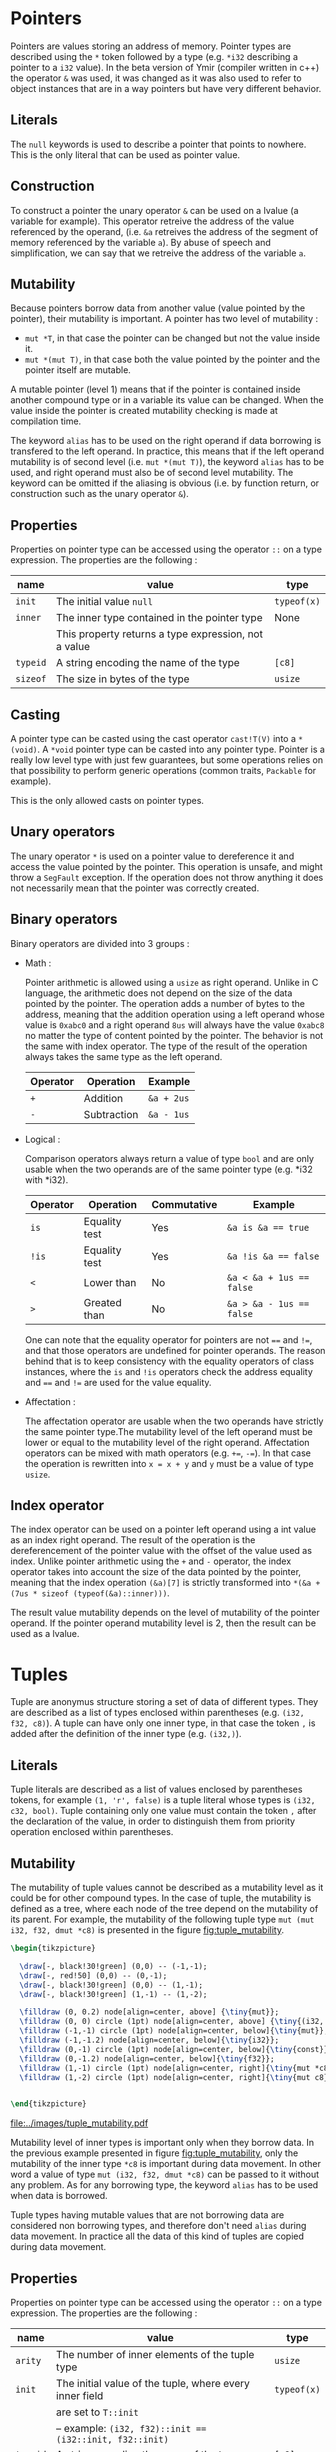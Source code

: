 
* Pointers

Pointers are values storing an address of memory. Pointer types are described
using the ~*~ token followed by a type (e.g. ~*i32~ describing a pointer to a
~i32~ value). In the beta version of Ymir (compiler written in c++) the operator
~&~ was used, it was changed as it was also used to refer to object instances
that are in a way pointers but have very different behavior.

** Literals

The ~null~ keywords is used to describe a pointer that points to nowhere. This
is the only literal that can be used as pointer value.

** Construction

To construct a pointer the unary operator ~&~ can be used on a lvalue
(a variable for example). This operator retreive the address of the value
referenced by the operand, (i.e. ~&a~ retreives the address of the segment of
memory referenced by the variable ~a~). By abuse of speech and simplification,
we can say that we retreive the address of the variable ~a~.

\begin{code}
let a = 12;
let b : *i32 = &a;
\end{code}

** Mutability

Because pointers borrow data from another value (value pointed by the pointer),
their mutability is important. A pointer has two level of mutability :
- ~mut *T~, in that case the pointer can be changed but not the value inside it.
- ~mut *(mut T)~, in that case both the value pointed by the pointer and the pointer itself are mutable.

A mutable pointer (level 1) means that if the pointer is contained inside
another compound type or in a variable its value can be changed. When the value inside the pointer is created mutability checking is made at compilation time.

\begin{code}
let dmut a : *i32 = null;

let b = 12;
a = &b; // not allowed  b is not mutable
*a = 24; // but it would be modified by this operation


let mut c = 11;
a = &c; // allowed c is mutable
*a = 24; // modify the value of c is allowed
\end{code}

The keyword ~alias~ has to be used on the right operand if data borrowing is
transfered to the left operand. In practice, this means that if the left operand
mutability is of second level (i.e. ~mut *(mut T)~), the keyword ~alias~ has to
be used, and right operand must also be of second level mutability. The keyword
can be omitted if the aliasing is obvious (i.e. by function return, or
construction such as the unary operator ~&~).

** Properties

Properties on pointer type can be accessed using the operator ~::~ on a type expression. The properties are the following :

|----------+------------------------------------------------------+-------------|
| name     | value                                                | type        |
|----------+------------------------------------------------------+-------------|
|----------+------------------------------------------------------+-------------|
| ~init~   | The initial value ~null~                             | ~typeof(x)~ |
|----------+------------------------------------------------------+-------------|
| ~inner~  | The inner type contained in the pointer type         | None        |
|          | This property returns a type expression, not a value |             |
|----------+------------------------------------------------------+-------------|
| ~typeid~ | A string encoding the name of the type               | ~[c8]~      |
| ~sizeof~ | The size in bytes of the type                        | ~usize~     |
|----------+------------------------------------------------------+-------------|



** Casting

A pointer type can be casted using the cast operator ~cast!T(V)~ into a
~*(void)~. A ~*void~ pointer type can be casted into any pointer type. Pointer
is a really low level type with just few guarantees, but some operations relies
on that possibility to perform generic operations (common traits, ~Packable~ for
example).

This is the only allowed casts on pointer types.

** Unary operators

The unary operator ~*~ is used on a pointer value to dereference it and access
the value pointed by the pointer. This operation is unsafe, and might throw a
~SegFault~ exception. If the operation does not throw anything it does not
necessarily mean that the pointer was correctly created.

** Binary operators

Binary operators are divided into 3 groups :

- Math :

  Pointer arithmetic is allowed using a ~usize~ as right operand. Unlike in C language, the arithmetic does not depend on the size of the data pointed by the pointer. The operation adds a number of bytes to the address, meaning that the addition operation using a left operand whose value is ~0xabc0~ and a right operand ~8us~ will always have the value ~0xabc8~ no matter the type of content pointed by the pointer. The behavior is not the same with index operator. The type of the result of the operation always takes the same type as the left operand.

    #+ATTR_LATEX: :align |c|ll|
  |----------+-------------+------------|
  | Operator | Operation   | Example    |
  |----------+-------------+------------|
  | ~+~      | Addition    | ~&a + 2us~ |
  | ~-~      | Subtraction | ~&a - 1us~ |
  |----------+-------------+------------|

- Logical :

  Comparison operators always return a value of type ~bool~ and are only usable when the two operands are of the same pointer type (e.g. *i32 with *i32).

    #+ATTR_LATEX: :align |c|lll|
  |----------+---------------+-------------+--------------------------|
  | Operator | Operation     | Commutative | Example                  |
  |----------+---------------+-------------+--------------------------|
  |----------+---------------+-------------+--------------------------|
  | ~is~     | Equality test | Yes         | ~&a is &a == true~       |
  | ~!is~    | Equality test | Yes         | ~&a !is &a == false~     |
  | ~<~      | Lower than    | No          | ~&a < &a + 1us == false~ |
  | ~>~      | Greated than  | No          | ~&a > &a - 1us == false~ |
  |----------+---------------+-------------+--------------------------|

  One can note that the equality operator for pointers are not ~==~ and ~!=~, and that those operators are undefined for pointer operands. The reason behind that is to keep consistency with the equality operators of class instances, where the ~is~ and ~!is~ operators check the address equality and ~==~ and ~!=~ are used for the value equality.


- Affectation :

  The affectation operator are usable when the two operands have strictly the same pointer type.The mutability level of the left operand must be lower or equal to the mutability level of the right operand.
  Affectation operators can be mixed with math operators (e.g. ~+=~, ~-=~). In that case the operation is rewritten into ~x = x + y~ and ~y~ must be a value of type ~usize~.

  \begin{code}
  let mut a = 11;
  let dmut b = &a;

  let mut c = &a;
  b = c; // not allowed it will discard the const property
  c = b; // No problem the mutability level of c is lower than the one of b

  c += 1us;

  let dmut d = &a;
  b = alias d; // alias is needed, data is borrowed
  \end{code}

** Index operator

The index operator can be used on a pointer left operand using a int value as an index right operand. The result of the operation is the dereferencement of the pointer value with the offset of the value used as index. Unlike pointer arithmetic using the ~+~ and ~-~ operator, the index operator takes into account the size of the data pointed by the pointer, meaning that the index operation ~(&a)[7]~ is strictly transformed into ~*(&a + (7us * sizeof (typeof(&a)::inner)))~.

The result value mutability depends on the level of mutability of the pointer operand. If the pointer operand mutability level is 2, then the result can be used as a lvalue.

\begin{code}
let mut a = 12;
let dmut b = &a;

b [0] = 89;
assert (a == 89);
\end{code}

* Tuples

Tuple are anonymus structure storing a set of data of different types. They are described as a list of types enclosed within parentheses (e.g. ~(i32, f32, c8)~). A tuple can have only one inner type, in that case the token ~,~ is added after the definition of the inner type (e.g. ~(i32,)~).


** Literals

Tuple literals are described as a list of values enclosed by parentheses tokens, for example ~(1, 'r', false)~ is a tuple literal whose types is ~(i32, c32, bool)~. Tuple containing only one value must contain the token ~,~ after the declaration of the value, in order to distinguish them from priority operation enclosed within parentheses.

\begin{code}
let a = (1, 'r', false);
let b : (i32,) = (23,); // tuple value
let c : i32 = (23); // int value
\end{code}

** Mutability <<sec:tuple_mutability>>

The mutability of tuple values cannot be described as a mutability level as it could be for other compound types. In the case of tuple, the mutability is defined as a tree, where each node of the tree depend on the mutability of its parent. For example, the mutability of the following tuple type ~mut (mut i32, f32, dmut *c8)~ is presented in the figure [[fig:tuple_mutability]].


#+HEADER: :file images/tuple_mutability.pdf :imagemagick yes
#+HEADER: :results output silent :headers '("\\usepackage{tikz}")
#+HEADER: :fit yes :imoutoptions -geometry 400 :iminoptions -density 600
#+BEGIN_src latex
\begin{tikzpicture}

  \draw[-, black!30!green] (0,0) -- (-1,-1);
  \draw[-, red!50] (0,0) -- (0,-1);
  \draw[-, black!30!green] (0,0) -- (1,-1);
  \draw[-, black!30!green] (1,-1) -- (1,-2);

  \filldraw (0, 0.2) node[align=center, above] {\tiny{mut}};
  \filldraw (0, 0) circle (1pt) node[align=center, above] {\tiny{(i32, f32, *c8)}};
  \filldraw (-1,-1) circle (1pt) node[align=center, below]{\tiny{mut}};
  \filldraw (-1,-1.2) node[align=center, below]{\tiny{i32}};
  \filldraw (0,-1) circle (1pt) node[align=center, below]{\tiny{const}};
  \filldraw (0,-1.2) node[align=center, below]{\tiny{f32}};
  \filldraw (1,-1) circle (1pt) node[align=center, right]{\tiny{mut *c8}};
  \filldraw (1,-2) circle (1pt) node[align=center, right]{\tiny{mut c8}};


\end{tikzpicture}
#+END_src

#+CAPTION: Example of the process
#+NAME: fig:tuple_mutability
#+attr_latex: :width 200px
[[file:../images/tuple_mutability.pdf]]

Mutability level of inner types is important only when they borrow data. In the
previous example presented in figure [[fig:tuple_mutability]], only the mutability
of the inner type ~*c8~ is important during data movement. In other word a value
of type ~mut (i32, f32, dmut *c8)~ can be passed to it without any problem. As
for any borrowing type, the keyword ~alias~ has to be used when data is
borrowed.

\begin{code}
let mut x = 't'c8;
let mut a : mut (mut i32, f32, dmut *c8) = (1, 12.0f, &x);
let mut b : mut (i32, f32, dmut *c8) = (1, 7.0f, null);

a = alias b; // no problem
b = alias a; // no problem either

let c : (i32, f32, *c8) = (1, 7.0f, &x);
a = alias c; // not allowed, it would dicard constant property of the third field
\end{code}

Tuple types having mutable values that are not borrowing data are considered non
borrowing types, and therefore don't need ~alias~ during data movement. In
practice all the data of this kind of tuples are copied during data movement.

** Properties

Properties on pointer type can be accessed using the operator ~::~ on a type expression. The properties are the following :

|----------+---------------------------------------------------------+-------------|
| name     | value                                                   | type        |
|----------+---------------------------------------------------------+-------------|
|----------+---------------------------------------------------------+-------------|
| ~arity~  | The number of inner elements of the tuple type          | ~usize~     |
|----------+---------------------------------------------------------+-------------|
| ~init~   | The initial value of the tuple, where every inner field | ~typeof(x)~ |
|          | are set to ~T::init~                                    |             |
|          | -- example: ~(i32, f32)::init == (i32::init, f32::init)~ |             |
|----------+---------------------------------------------------------+-------------|
| ~typeid~ | A string encoding the name of the type                  | ~[c8]~      |
| ~sizeof~ | The size in bytes of the type                           | ~usize~     |
|----------+---------------------------------------------------------+-------------|

\noindent Inner types are not accessible through the operator ~::~, but are accessible
using ~__pragma~.
# (cf. Chapter [[chap:pragmas]]).

** Binary operators

Binary operators are divided into 3 groups :

- Access:

  The operator ~.~ is used to access to a given field of the tuple. The right
  operand must be of an int type and be within the range of ~0~ and the arity of
  the tuple being accessed. The result of the operation takes the type of the
  field at the index described by the right operand, and so is the value. The
  first field index is ~0~.

  \begin{code}
  let mut a : (mut i32, f32) = (8, 8.f);

  a._0 = 7; // allowed first field is mutable
  a._1 = 1.f; // not allowed, second field is not mutable

  let c = a.(12 - 11); // accessing the field at index 1
  \end{code}

- Comparison:

  The comparison operators ~==~ and ~!=~ are defined on tuples when every inner
  types are comparable. It compares all the fields of two tuples, and checks
  wether all the inner values are equals for ~==~, or at least one inner value
  is different between the two operands for the operator ~!=~.

- Affectation:

  Affectation operator creates a data movement from the right operand to the left operand. Mutability has to be respected when data is borrowed. Data mutability on tuples was already presented in Section [[sec:tuple_mutability]].

* Ranges

range

* Arrays

arrays

* Slices

slices

* Options

options

